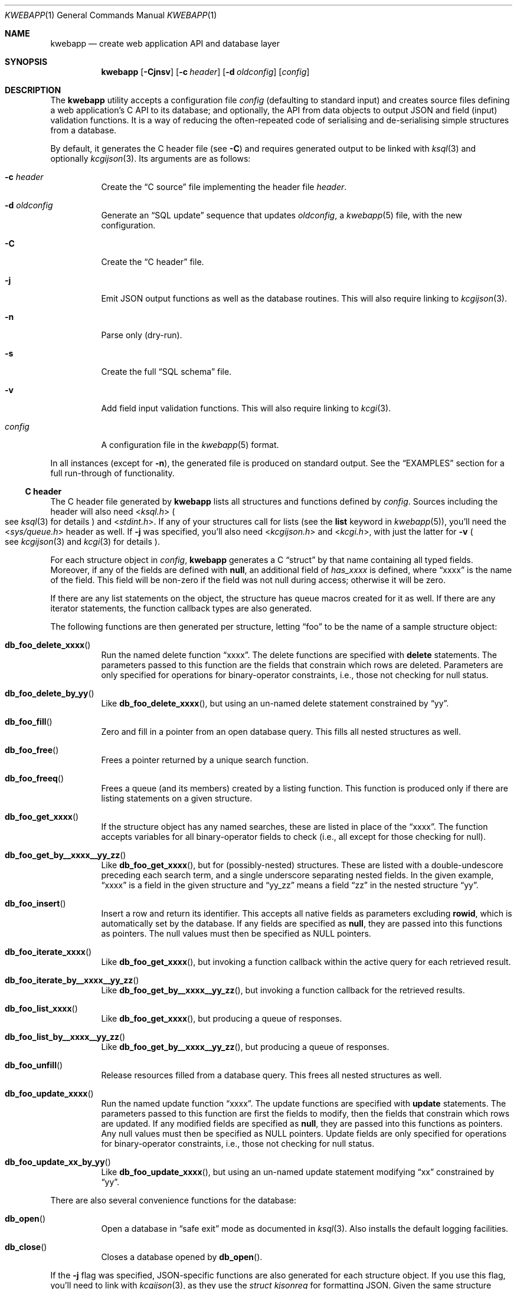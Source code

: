 .\"	$OpenBSD: mdoc.template,v 1.15 2014/03/31 00:09:54 dlg Exp $
.\"
.\" Copyright (c) 2017 Kristaps Dzonsons <kristaps@bsd.lv>
.\"
.\" Permission to use, copy, modify, and distribute this software for any
.\" purpose with or without fee is hereby granted, provided that the above
.\" copyright notice and this permission notice appear in all copies.
.\"
.\" THE SOFTWARE IS PROVIDED "AS IS" AND THE AUTHOR DISCLAIMS ALL WARRANTIES
.\" WITH REGARD TO THIS SOFTWARE INCLUDING ALL IMPLIED WARRANTIES OF
.\" MERCHANTABILITY AND FITNESS. IN NO EVENT SHALL THE AUTHOR BE LIABLE FOR
.\" ANY SPECIAL, DIRECT, INDIRECT, OR CONSEQUENTIAL DAMAGES OR ANY DAMAGES
.\" WHATSOEVER RESULTING FROM LOSS OF USE, DATA OR PROFITS, WHETHER IN AN
.\" ACTION OF CONTRACT, NEGLIGENCE OR OTHER TORTIOUS ACTION, ARISING OUT OF
.\" OR IN CONNECTION WITH THE USE OR PERFORMANCE OF THIS SOFTWARE.
.\"
.Dd $Mdocdate: May 5 2017 $
.Dt KWEBAPP 1
.Os
.Sh NAME
.Nm kwebapp
.Nd create web application API and database layer
.Sh SYNOPSIS
.Nm kwebapp
.Op Fl Cjnsv
.Op Fl c Ar header
.Op Fl d Ar oldconfig
.Op Ar config
.Sh DESCRIPTION
The
.Nm
utility accepts a configuration file
.Ar config
.Pq defaulting to standard input
and creates source files defining a web application's C API to its
database; and optionally, the API from data objects to output JSON and
field (input) validation functions.
It is a way of reducing the often-repeated code of serialising and
de-serialising simple structures from a database.
.Pp
By default, it generates the C header file
.Pq see Fl C
and requires generated output to be linked with
.Xr ksql 3
and optionally
.Xr kcgijson 3 .
Its arguments are as follows:
.Bl -tag -width Ds
.It Fl c Ar header
Create the
.Sx C source
file implementing the header file
.Ar header .
.It Fl d Ar oldconfig
Generate an
.Sx SQL update
sequence that updates
.Ar oldconfig ,
a
.Xr kwebapp 5
file, with the new configuration.
.It Fl C
Create the
.Sx C header
file.
.It Fl j
Emit JSON output functions as well as the database routines.
This will also require linking to
.Xr kcgijson 3 .
.It Fl n
Parse only (dry-run).
.It Fl s
Create the full
.Sx SQL schema
file.
.It Fl v
Add field input validation functions.
This will also require linking to
.Xr kcgi 3 .
.It Ar config
A configuration file in the
.Xr kwebapp 5
format.
.El
.Pp
In all instances (except for
.Fl n ) ,
the generated file is produced on standard output.
See the
.Sx EXAMPLES
section for a full run-through of functionality.
.Ss C header
The C header file generated by
.Nm
lists all structures and functions defined by
.Ar config .
Sources including the header will also need
.In ksql.h
.Po
see
.Xr ksql 3
for details
.Pc
and
.In stdint.h .
If any of your structures call for lists (see the
.Cm list
keyword in
.Xr kwebapp 5 ) ,
you'll need the
.In sys/queue.h
header as well.
If
.Fl j
was specified, you'll also need
.In kcgijson.h
and
.In kcgi.h ,
with just the latter for
.Fl v
.Po
see
.Xr kcgijson 3
and
.Xr kcgi 3
for details
.Pc .
.Pp
For each structure object in
.Ar config ,
.Nm
generates a C
.Dq struct
by that name containing all typed fields.
Moreover, if any of the fields are defined with
.Cm null ,
an additional field of
.Va has_xxxx
is defined, where
.Dq xxxx
is the name of the field.
This field will be non-zero if the field was not null during access;
otherwise it will be zero.
.Pp
If there are any list statements on the object, the structure has
queue macros created for it as well.
If there are any iterator statements, the function callback types are
also generated.
.Pp
The following functions are then generated per structure, letting
.Dq foo
to be the name of a sample structure object:
.Bl -tag -width Ds
.It Fn db_foo_delete_xxxx
Run the named delete function
.Dq xxxx .
The delete functions are specified with
.Cm delete
statements.
The parameters passed to this function are
the fields that constrain which rows are deleted.
Parameters are only specified for operations for binary-operator
constraints, i.e., those not checking for null status.
.It Fn db_foo_delete_by_yy
Like
.Fn db_foo_delete_xxxx ,
but using an un-named delete statement constrained by
.Dq yy .
.It Fn db_foo_fill
Zero and fill in a pointer from an open database query.
This fills all nested structures as well.
.It Fn db_foo_free
Frees a pointer returned by a unique search function.
.It Fn db_foo_freeq
Frees a queue (and its members) created by a listing function.
This function is produced only if there are listing statements on a
given structure.
.It Fn db_foo_get_xxxx
If the structure object has any named searches, these are listed in
place of the
.Dq xxxx .
The function accepts variables for all binary-operator fields to check
(i.e., all except for those checking for null).
.It Fn db_foo_get_by__xxxx__yy_zz
Like
.Fn db_foo_get_xxxx ,
but for (possibly-nested) structures.
These are listed with a double-undescore preceding each search term, and
a single underscore separating nested fields.
In the given example,
.Dq xxxx
is a field in the given structure and
.Dq yy_zz
means a field
.Dq zz
in the nested structure
.Dq yy .
.It Fn db_foo_insert
Insert a row and return its identifier.
This accepts all native fields as parameters excluding
.Cm rowid ,
which is automatically set by the database.
If any fields are specified as
.Cm null ,
they are passed into this functions as pointers.
The null values must then be specified as
.Dv NULL
pointers.
.It Fn db_foo_iterate_xxxx
Like
.Fn db_foo_get_xxxx ,
but invoking a function callback within the active query for each
retrieved result.
.It Fn db_foo_iterate_by__xxxx__yy_zz
Like
.Fn db_foo_get_by__xxxx__yy_zz ,
but invoking a function callback for the retrieved results.
.It Fn db_foo_list_xxxx
Like
.Fn db_foo_get_xxxx ,
but producing a queue of responses.
.It Fn db_foo_list_by__xxxx__yy_zz
Like
.Fn db_foo_get_by__xxxx__yy_zz ,
but producing a queue of responses.
.It Fn db_foo_unfill
Release resources filled from a database query.
This frees all nested structures as well.
.It Fn db_foo_update_xxxx
Run the named update function
.Dq xxxx .
The update functions are specified with
.Cm update
statements.
The parameters passed to this function are first the fields to modify,
then the fields that constrain which rows are updated.
If any modified fields are specified as
.Cm null ,
they are passed into this functions as pointers.
Any null values must then be specified as
.Dv NULL
pointers.
Update fields are only specified for operations for binary-operator
constraints, i.e., those not checking for null status.
.It Fn db_foo_update_xx_by_yy
Like
.Fn db_foo_update_xxxx ,
but using an un-named update statement modifying
.Dq xx
constrained by
.Dq yy .
.El
.Pp
There are also several convenience functions for the database:
.Bl -tag -width Ds
.It Fn db_open
Open a database in
.Dq safe exit
mode as documented in
.Xr ksql 3 .
Also installs the default logging facilities.
.It Fn db_close
Closes a database opened by
.Fn db_open .
.El
.Pp
If the
.Fl j
flag was specified, JSON-specific functions are also generated for each
structure object.
If you use this flag, you'll need to link with
.Xr kcgijson 3 ,
as they use the
.Vt "struct kjsonreq"
for formatting JSON.
Given the same structure
.Dq foo ,
the following are generated:
.Bl -tag -width Ds
.It Fn json_foo_data
Enumerate only the fields of the structure in JSON dictionary format.
The key is the field name and the value is a string for text types,
decimal number for reals, integer for integers, and base64-encoded
string for blobs.
If a field is null, it is serialised as a null value.
Fields marked
.Cm noexport
are not included in the enumeration, nor are passwords.
.It Fn json_foo_obj
Print the entire structure as a key-value pair where the key is the
structure name and the value is an object consisting of
.Fn json_foo_data .
.El
.Pp
If the
.Fl v
flag was specified, field input validation functions are generated.
You'll need to link with
.Xr kcgi 3 .
Given the same structure
.Dq foo ,
the following are generated:
.Bl -tag -width Ds
.It Fn valid_foo_xxxx
Validate the field
.Dq xxxx
in the structure.
This should be used in place of raw validation functions such as
.Xr kvalid_int 3 .
.El
.Pp
All of these are fully documented in the header file.
The structures are documented using the comments given in
.Ar config .
.Ss C source
A series of function definitions for the
.Sx C header .
This is internally documented to assist the reader.
.Ss SQL schema
Emits a series of
.Cm CREATE TABLE
SQL commands representing the objects in
.Ar config .
These encapsulate the foreign keys and all other required SQL
attributes.
.Ss SQL update
Emits a series of
.Cm CREATE TABLE
and
.Cm ALTER TABLE
SQL commands to update the configuration
.Ar oldconfig
to the new configuration
.Ar config .
.Pp
The configuration files are considered incompatible if they contain
destructive differences: dropped objects (structures or fields) or
different fields (types, references, attributes).
.\" The following requests should be uncommented and used where appropriate.
.\" .Sh CONTEXT
.\" For section 9 functions only.
.\" .Sh RETURN VALUES
.\" For sections 2, 3, and 9 function return values only.
.\" .Sh ENVIRONMENT
.\" For sections 1, 6, 7, and 8 only.
.\" .Sh FILES
.Sh EXIT STATUS
.\" For sections 1, 6, and 8 only.
.Ex -std
.Pp
In the case of
.Fl d ,
exiting >0 means that
.Ar oldconfig
and
.Ar config
are incompatible.
.Sh EXAMPLES
Given a data layer defined in
.Pa db.txt ,
the following produce all of the code necessary for a web application to
manipulate and output its data:
.Bd -literal  -offset indent
$ kwebapp -j -C db.txt >extern.h
$ kwebapp -j -c extern.h db.txt >db.c
.Ed
.Pp
Assuming a
.Xr kcgi 3
and
.Xr ksql 3
web application
.Pa main.c
that interfaces with
.Pa extern.h ,
the following compiles the application.
.Bd -literal -offset indent
cc -c -o db.o db.c
cc -c -o main.o main.c
cc -o cgi db.o main.o -lksql -lsqlite3 -lkcgijson -lkcgi -lz
.Ed
.Pp
The first two libraries are needed for the database component via
.Xr ksql 3
and its library dependencies;
the latter, for the JSON output component via
.Xr kcgijson 3 .
.\" .Sh DIAGNOSTICS
.\" For sections 1, 4, 6, 7, 8, and 9 printf/stderr messages only.
.\" .Sh ERRORS
.\" For sections 2, 3, 4, and 9 errno settings only.
.Sh SEE ALSO
.Xr kcgi 3 ,
.Xr kcgijson 3 ,
.Xr ksql 3 ,
.Xr kwebapp 5
.\" .Sh STANDARDS
.\" .Sh HISTORY
.\" .Sh AUTHORS
.\" .Sh CAVEATS
.\" .Sh BUGS
